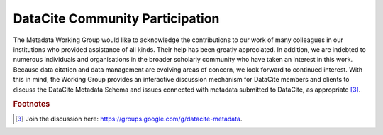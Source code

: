 DataCite Community Participation
=====================================

The Metadata Working Group would like to acknowledge the contributions to our work of many
colleagues in our institutions who provided assistance of all kinds. Their help has been greatly
appreciated. In addition, we are indebted to numerous individuals and organisations in the broader
scholarly community who have taken an interest in this work. Because data citation and data
management are evolving areas of concern, we look forward to continued interest. With this in mind,
the Working Group provides an interactive discussion mechanism for DataCite members and clients to
discuss the DataCite Metadata Schema and issues connected with metadata submitted to DataCite, as
appropriate [3]_.

.. rubric:: Footnotes

.. [3] Join the discussion here: https://groups.google.com/g/datacite-metadata.
